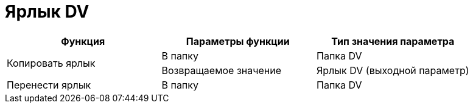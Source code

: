 = Ярлык DV

[cols=",,",options="header"]
|===
|Функция |Параметры функции |Тип значения параметра

.2+|Копировать ярлык
|В папку
|Папка DV
|Возвращаемое значение
|Ярлык DV (выходной параметр)

|Перенести ярлык
|В папку
|Папка DV
|===
